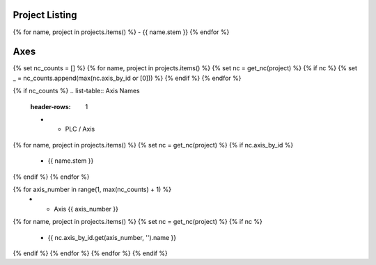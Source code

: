 Project Listing
===============

{% for name, project in projects.items() %}
- {{ name.stem }}
{% endfor %}

Axes
====

{% set nc_counts = [] %}
{% for name, project in projects.items() %}
{% set nc = get_nc(project) %}
{% if nc %}
{% set _ = nc_counts.append(max(nc.axis_by_id or [0])) %}
{% endif %}
{% endfor %}

{% if nc_counts %}
.. list-table:: Axis Names
    :header-rows: 1

    * - PLC / Axis
{% for name, project in projects.items() %}
{% set nc = get_nc(project) %}
{% if nc.axis_by_id %}
      - {{ name.stem }}
{% endif %}
{% endfor %}

{% for axis_number in range(1, max(nc_counts) + 1) %}
    * - Axis {{ axis_number }}
{% for name, project in projects.items() %}
{% set nc = get_nc(project) %}
{% if nc %}
      - {{ nc.axis_by_id.get(axis_number, '').name }}
{% endif %}
{% endfor %}
{% endfor %}
{% endif %}
